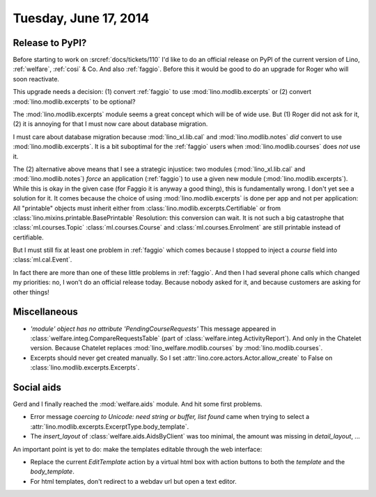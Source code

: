 ======================
Tuesday, June 17, 2014
======================

Release to PyPI?
----------------

Before starting to work on :srcref:`docs/tickets/110` I'd like to do an
official release on PyPI of the current version of Lino,
:ref:`welfare`, :ref:`cosi` & Co.  And also :ref:`faggio`.  Before
this it would be good to do an upgrade for Roger who will soon
reactivate.

This upgrade needs a decision:
(1) convert :ref:`faggio` to use :mod:`lino.modlib.excerpts`
or (2) convert :mod:`lino.modlib.excerpts` to be optional?

The :mod:`lino.modlib.excerpts` module seems a great concept which will be of
wide use. But (1) Roger did not ask for it, (2) it is annoying for
that I must now care about database migration.

I must care about database migration because :mod:`lino_xl.lib.cal` and
:mod:`lino.modlib.notes` *did* convert to use :mod:`lino.modlib.excerpts`. It is a bit
suboptimal for the :ref:`faggio` users when :mod:`lino.modlib.courses` does
*not* use it.

The (2) alternative above means that I see a strategic injustice: two
modules (:mod:`lino_xl.lib.cal` and :mod:`lino.modlib.notes`) *force* an application
(:ref:`faggio`) to use a given new module (:mod:`lino.modlib.excerpts`). While
this is okay in the given case (for Faggio it is anyway a good thing),
this is fundamentally wrong.  I don't yet see a solution for it.  It
comes because the choice of using :mod:`lino.modlib.excerpts` is done per app
and not per application: All "printable" objects must inherit either
from :class:`lino.modlib.excerpts.Certifiable` or from
:class:`lino.mixins.printable.BasePrintable` Resolution: this
conversion can wait. It is not such a big catastrophe that
:class:`ml.courses.Topic` :class:`ml.courses.Course` and
:class:`ml.courses.Enrolment` are still printable instead of
certifiable.

But I must still fix at least one problem in :ref:`faggio` which comes
because I stopped to inject a `course` field into
:class:`ml.cal.Event`.

In fact there are more than one of these little problems in
:ref:`faggio`. And then I had several phone calls which changed my
priorities: no, I won't do an official release today. Because nobody
asked for it, and because customers are asking for other things!


        

Miscellaneous
-------------

- `'module' object has no attribute 'PendingCourseRequests'` This
  message appeared in :class:`welfare.integ.CompareRequestsTable`
  (part of :class:`welfare.integ.ActivityReport`).  And only in the
  Chatelet version. Because Chatelet replaces
  :mod:`lino_welfare.modlib.courses` by :mod:`lino.modlib.courses`.

- Excerpts should never get created manually. So I set
  :attr:`lino.core.actors.Actor.allow_create` to False on
  :class:`lino.modlib.excerpts.Excerpts`.  


Social aids
-----------

Gerd and I finally reached the :mod:`welfare.aids` module. And hit
some first problems.

- Error message 
  `coercing to Unicode: need string or buffer, list found`
  came when trying to select a 
  :attr:`lino.modlib.excerpts.ExcerptType.body_template`.

- The `insert_layout` of :class:`welfare.aids.AidsByClient` was too
  minimal, the amount was missing in `detail_layout`, ...


An important point is yet to do: make the templates editable through
the web interface:

- Replace the current `EditTemplate` action by a virtual html box with
  action buttons to both the `template` and the `body_template`.

- For html templates, don't redirect to a webdav url but open a text
  editor.
